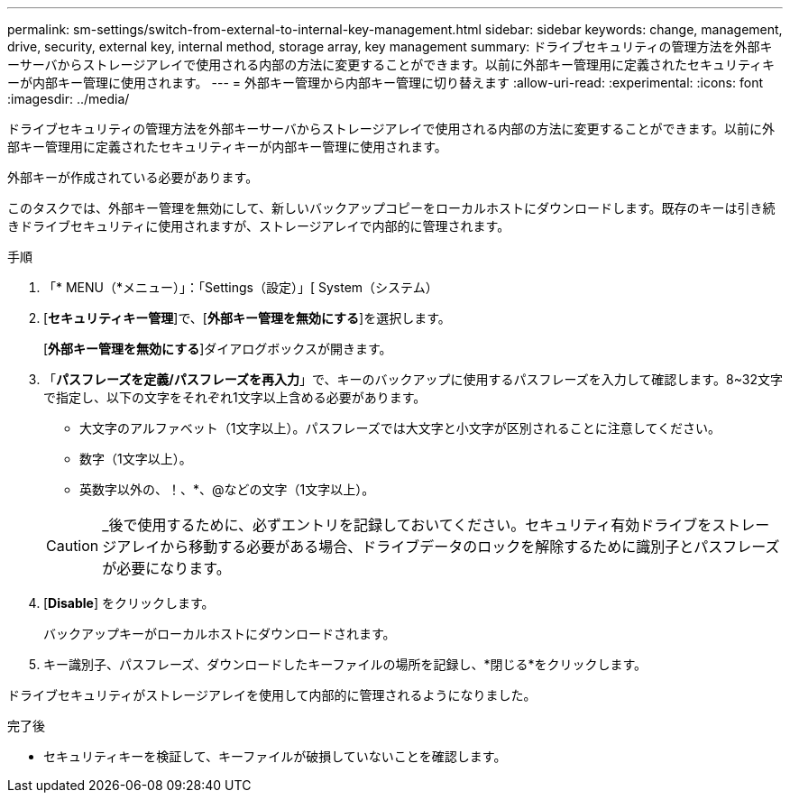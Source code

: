 ---
permalink: sm-settings/switch-from-external-to-internal-key-management.html 
sidebar: sidebar 
keywords: change, management, drive, security, external key, internal method, storage array, key management 
summary: ドライブセキュリティの管理方法を外部キーサーバからストレージアレイで使用される内部の方法に変更することができます。以前に外部キー管理用に定義されたセキュリティキーが内部キー管理に使用されます。 
---
= 外部キー管理から内部キー管理に切り替えます
:allow-uri-read: 
:experimental: 
:icons: font
:imagesdir: ../media/


[role="lead"]
ドライブセキュリティの管理方法を外部キーサーバからストレージアレイで使用される内部の方法に変更することができます。以前に外部キー管理用に定義されたセキュリティキーが内部キー管理に使用されます。

外部キーが作成されている必要があります。

このタスクでは、外部キー管理を無効にして、新しいバックアップコピーをローカルホストにダウンロードします。既存のキーは引き続きドライブセキュリティに使用されますが、ストレージアレイで内部的に管理されます。

.手順
. 「* MENU（*メニュー）」：「Settings（設定）」[ System（システム）
. [*セキュリティキー管理*]で、[*外部キー管理を無効にする*]を選択します。
+
[*外部キー管理を無効にする*]ダイアログボックスが開きます。

. 「*パスフレーズを定義/パスフレーズを再入力*」で、キーのバックアップに使用するパスフレーズを入力して確認します。8~32文字で指定し、以下の文字をそれぞれ1文字以上含める必要があります。
+
** 大文字のアルファベット（1文字以上）。パスフレーズでは大文字と小文字が区別されることに注意してください。
** 数字（1文字以上）。
** 英数字以外の、！、*、@などの文字（1文字以上）。


+
[CAUTION]
====
_後で使用するために、必ずエントリを記録しておいてください。セキュリティ有効ドライブをストレージアレイから移動する必要がある場合、ドライブデータのロックを解除するために識別子とパスフレーズが必要になります。

====
. [*Disable*] をクリックします。
+
バックアップキーがローカルホストにダウンロードされます。

. キー識別子、パスフレーズ、ダウンロードしたキーファイルの場所を記録し、*閉じる*をクリックします。


ドライブセキュリティがストレージアレイを使用して内部的に管理されるようになりました。

.完了後
* セキュリティキーを検証して、キーファイルが破損していないことを確認します。

